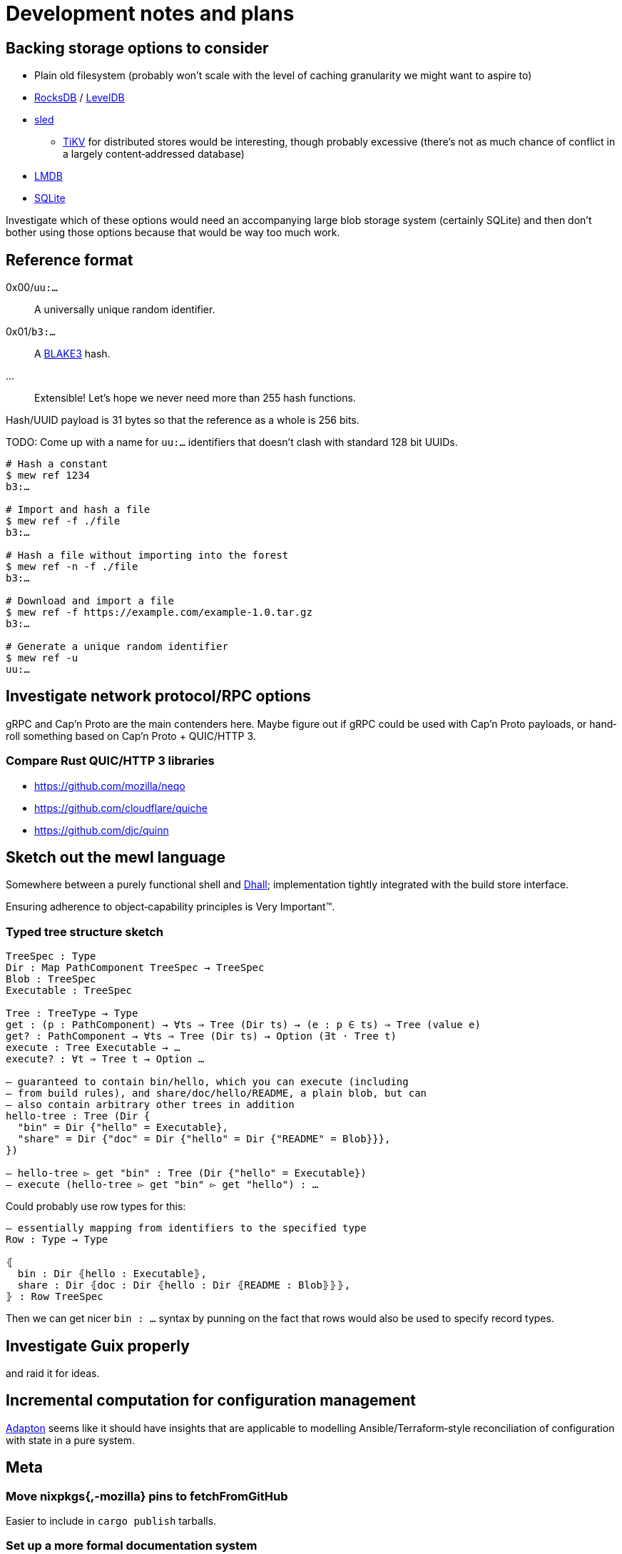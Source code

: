 = Development notes and plans

== Backing storage options to consider

* Plain old filesystem
  (probably won’t scale with the level of caching granularity
  we might want to aspire to)
* https://rocksdb.org/[RocksDB] / https://github.com/google/leveldb[LevelDB]
* https://github.com/spacejam/sled[sled]
** https://tikv.org/[TiKV] for distributed stores would be interesting,
   though probably excessive (there’s not as much chance of conflict
   in a largely content‐addressed database)
* https://symas.com/lmdb/[LMDB]
* https://sqlite.org/[SQLite]

Investigate which of these options would need
an accompanying large blob storage system (certainly SQLite)
and then don’t bother using those options
because that would be way too much work.

== Reference format

0x00/`uu:…`:: A universally unique random identifier.
0x01/`b3:…`:: A https://github.com/BLAKE3-team/BLAKE3[BLAKE3] hash.
…:: Extensible! Let’s hope we never need more than 255 hash functions.

Hash/UUID payload is 31 bytes so that the reference as a whole
is 256 bits.

TODO: Come up with a name for `uu:…` identifiers that doesn’t clash
with standard 128 bit UUIDs.

----
# Hash a constant
$ mew ref 1234
b3:…

# Import and hash a file
$ mew ref -f ./file
b3:…

# Hash a file without importing into the forest
$ mew ref -n -f ./file
b3:…

# Download and import a file
$ mew ref -f https://example.com/example-1.0.tar.gz
b3:…

# Generate a unique random identifier
$ mew ref -u
uu:…
----

== Investigate network protocol/RPC options

gRPC and Cap’n Proto are the main contenders here.
Maybe figure out if gRPC could be used with Cap’n Proto payloads,
or hand‐roll something based on Cap’n Proto + QUIC/HTTP 3.

=== Compare Rust QUIC/HTTP 3 libraries

* https://github.com/mozilla/neqo
* https://github.com/cloudflare/quiche
* https://github.com/djc/quinn

== Sketch out the mewl language

Somewhere between a purely functional shell
and https://dhall-lang.org/[Dhall];
implementation tightly integrated with the build store interface.

Ensuring adherence to object‐capability principles is Very Important™.

=== Typed tree structure sketch

[source,mewl]
----
TreeSpec : Type
Dir : Map PathComponent TreeSpec → TreeSpec
Blob : TreeSpec
Executable : TreeSpec

Tree : TreeType → Type
get : (p : PathComponent) → ∀ts ⇒ Tree (Dir ts) → (e : p ∈ ts) ⇒ Tree (value e)
get? : PathComponent → ∀ts ⇒ Tree (Dir ts) → Option (∃t · Tree t)
execute : Tree Executable → …
execute? : ∀t ⇒ Tree t → Option …

— guaranteed to contain bin/hello, which you can execute (including
— from build rules), and share/doc/hello/README, a plain blob, but can
— also contain arbitrary other trees in addition
hello-tree : Tree (Dir {
  "bin" = Dir {"hello" = Executable},
  "share" = Dir {"doc" = Dir {"hello" = Dir {"README" = Blob}}},
})

— hello-tree ▻ get "bin" : Tree (Dir {"hello" = Executable})
— execute (hello-tree ▻ get "bin" ▻ get "hello") : …
----

Could probably use row types for this:

[source,mewl]
----
— essentially mapping from identifiers to the specified type
Row : Type → Type

⦃
  bin : Dir ⦃hello : Executable⦄,
  share : Dir ⦃doc : Dir ⦃hello : Dir ⦃README : Blob⦄⦄⦄,
⦄ : Row TreeSpec
----

Then we can get nicer `bin : …` syntax by punning on the fact
that rows would also be used to specify record types.

== Investigate Guix properly

and raid it for ideas.

== Incremental computation for configuration management

http://adapton.org/[Adapton] seems like it should have insights
that are applicable to modelling Ansible/Terraform‐style
reconciliation of configuration with state in a pure system.

== Meta

=== Move nixpkgs{,-mozilla} pins to fetchFromGitHub

Easier to include in `cargo publish` tarballs.

=== Set up a more formal documentation system

And then preferably have it publish to https://mew.build/[mew.build].

=== Set up CI

Investigate Azure Pipelines and GitHub Actions.

=== Set up bors

This will probably be really annoying in the early stages of hacking,
depending on the latency.

It would be good to integrate the bors setup
with https://github.com/spotify/git-test[git-test]
to test all the commits of a pull request
rather than just the HEAD.

=== Set up and require commit signing

See above, though tapping a YubiKey a few times
when pushing to the public repository isn’t too bad.

=== Move to self‐hosted infrastructure

GitHub https://github.com/drop-ice/dear-github-2.0[supports ICE],
and it would be nice to have the root of trust for binary builds
under our direct control.

This would require manually administering build and VCS machines,
prevent the use of the existing bors implementation,
and substantially increase the barrier to contribution,
so it should be done carefully:
ideally people would still be able to contribute
via GitHub issues and pull requests
and have them automatically mirrored to the self‐hosted infrastructure.

=== Prohibit force pushes

let’s not get ahead of ourselves here
